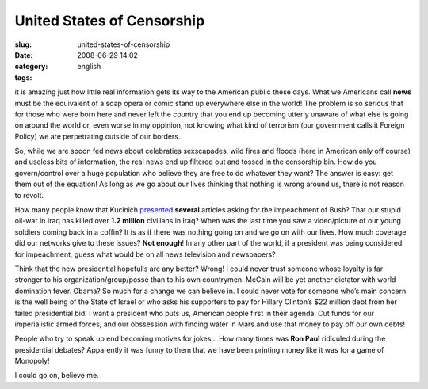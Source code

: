 United States of Censorship
###########################
:slug: united-states-of-censorship
:date: 2008-06-29 14:02
:category:
:tags: english

it is amazing just how little real information gets its way to the
American public these days. What we Americans call **news** must be the
equivalent of a soap opera or comic stand up everywhere else in the
world! The problem is so serious that for those who were born here and
never left the country that you end up becoming utterly unaware of what
else is going on around the world or, even worse in my oppinion, not
knowing what kind of terrorism (our government calls it Foreign Policy)
we are perpetrating outside of our borders.

So, while we are spoon fed news about celebraties sexscapades, wild
fires and floods (here in American only off course) and useless bits of
information, the real news end up filtered out and tossed in the
censorship bin. How do you govern/control over a huge population who
believe they are free to do whatever they want? The answer is easy: get
them out of the equation! As long as we go about our lives thinking that
nothing is wrong around us, there is not reason to revolt.

How many people know that Kucinich
`presented <http://ca.youtube.com/watch?v=1qy3z7XWtQc>`__ **several**
articles asking for the impeachment of Bush? That our stupid oil-war in
Iraq has killed over **1.2 million** civilians in Iraq? When was the
last time you saw a video/picture of our young soldiers coming back in a
coffin? It is as if there was nothing going on and we go on with our
lives. How much coverage did our networks give to these issues? **Not
enough**! In any other part of the world, if a president was being
considered for impeachment, guess what would be on all news television
and newspapers?

Think that the new presidential hopefulls are any better? Wrong! I could
never trust someone whose loyalty is far stronger to his
organization/group/posse than to his own countrymen. McCain will be yet
another dictator with world domination fever. Obama? So much for a
change we can believe in. I could never vote for someone who’s main
concern is the well being of the State of Israel or who asks his
supporters to pay for Hillary Clinton’s $22 million debt from her failed
presidential bid! I want a president who puts us, American people first
in their agenda. Cut funds for our imperialistic armed forces, and our
obssession with finding water in Mars and use that money to pay off our
own debts!

People who try to speak up end becoming motives for jokes… How many
times was **Ron Paul** ridiculed during the presidential debates?
Apparently it was funny to them that we have been printing money like it
was for a game of Monopoly!

I could go on, believe me.
